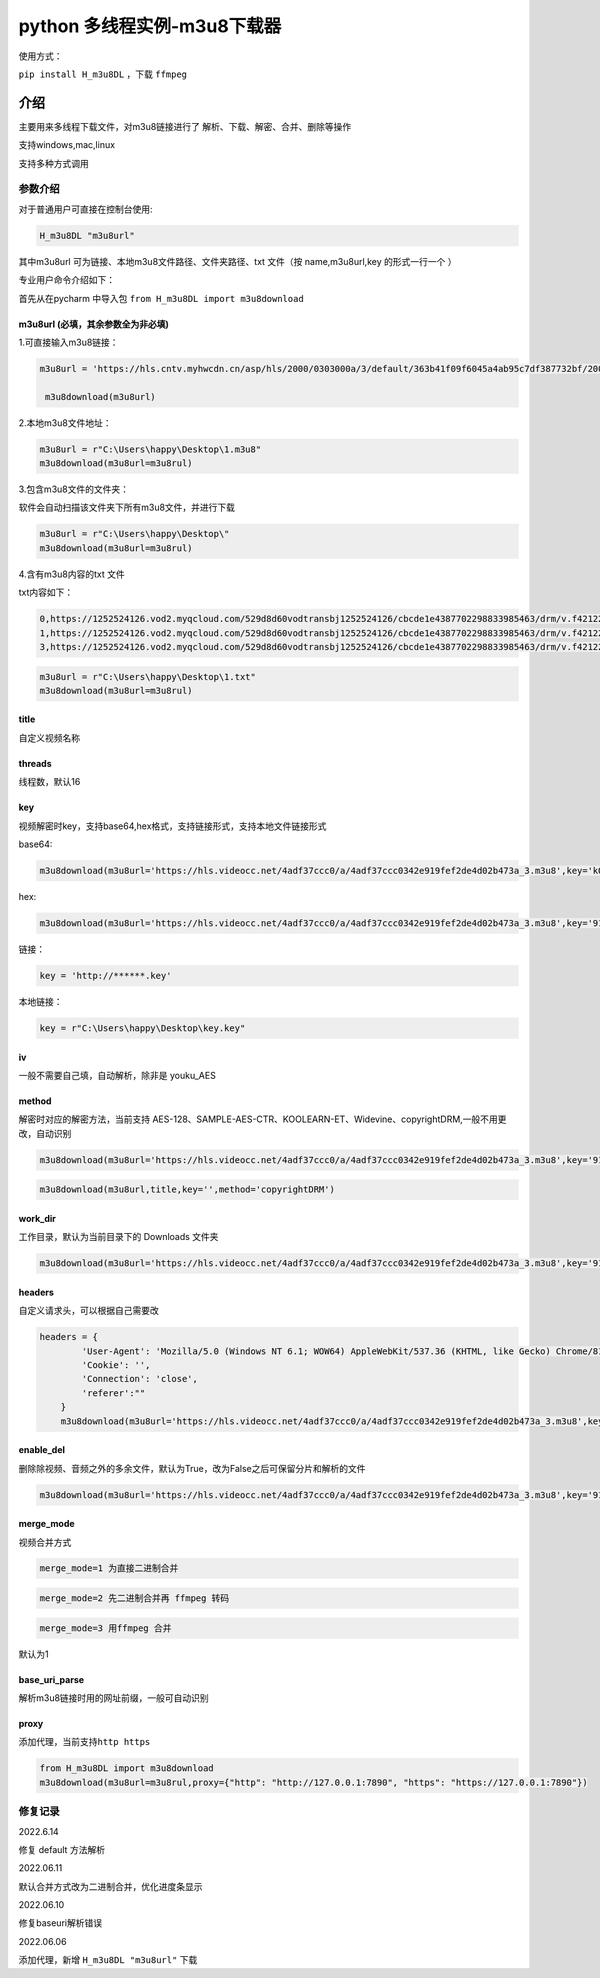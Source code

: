 python 多线程实例-m3u8下载器
============================

使用方式：

``pip install H_m3u8DL`` ，下载 ``ffmpeg``

介绍
----

主要用来多线程下载文件，对m3u8链接进行了
解析、下载、解密、合并、删除等操作

支持windows,mac,linux

支持多种方式调用

参数介绍
~~~~~~~~

对于普通用户可直接在控制台使用:

.. code:: 

   H_m3u8DL "m3u8url"

其中m3u8url 可为链接、本地m3u8文件路径、文件夹路径、txt 文件（按
name,m3u8url,key 的形式一行一个 ）

专业用户命令介绍如下：

首先从在pycharm 中导入包 ``from H_m3u8DL import m3u8download``

m3u8url (必填，其余参数全为非必填)
^^^^^^^^^^^^^^^^^^^^^^^^^^^^^^^^^^

1.可直接输入m3u8链接：

.. code:: 

   m3u8url = 'https://hls.cntv.myhwcdn.cn/asp/hls/2000/0303000a/3/default/363b41f09f6045a4ab95c7df387732bf/2000.m3u8'
    
    m3u8download(m3u8url)

2.本地m3u8文件地址：

.. code:: 

   m3u8url = r"C:\Users\happy\Desktop\1.m3u8"
   m3u8download(m3u8url=m3u8rul)

3.包含m3u8文件的文件夹：

软件会自动扫描该文件夹下所有m3u8文件，并进行下载

.. code:: 

   m3u8url = r"C:\Users\happy\Desktop\"
   m3u8download(m3u8url=m3u8rul)

4.含有m3u8内容的txt 文件

txt内容如下：

.. code:: 

   0,https://1252524126.vod2.myqcloud.com/529d8d60vodtransbj1252524126/cbcde1e4387702298833985463/drm/v.f421220.m3u8
   1,https://1252524126.vod2.myqcloud.com/529d8d60vodtransbj1252524126/cbcde1e4387702298833985463/drm/v.f421220.m3u8
   3,https://1252524126.vod2.myqcloud.com/529d8d60vodtransbj1252524126/cbcde1e4387702298833985463/drm/v.f421220.m3u8

.. code:: 

   m3u8url = r"C:\Users\happy\Desktop\1.txt"
   m3u8download(m3u8url=m3u8rul)

title 
^^^^^

自定义视频名称

threads
^^^^^^^

线程数，默认16

key
^^^

视频解密时key，支持base64,hex格式，支持链接形式，支持本地文件链接形式

base64:

.. code:: 

   m3u8download(m3u8url='https://hls.videocc.net/4adf37ccc0/a/4adf37ccc0342e919fef2de4d02b473a_3.m3u8',key='kQ2aSmyG1FDSmzpqTso/0w==')

hex:

.. code:: 

   m3u8download(m3u8url='https://hls.videocc.net/4adf37ccc0/a/4adf37ccc0342e919fef2de4d02b473a_3.m3u8',key='910d9a4a6c86d450d29b3a6a4eca3fd3')

链接：

.. code:: 

   key = 'http://******.key'

本地链接：

.. code:: 

   key = r"C:\Users\happy\Desktop\key.key"

iv
^^

一般不需要自己填，自动解析，除非是 youku_AES

method
^^^^^^

解密时对应的解密方法，当前支持
AES-128、SAMPLE-AES-CTR、KOOLEARN-ET、Widevine、copyrightDRM,一般不用更改，自动识别

.. code:: 

   m3u8download(m3u8url='https://hls.videocc.net/4adf37ccc0/a/4adf37ccc0342e919fef2de4d02b473a_3.m3u8',key='910d9a4a6c86d450d29b3a6a4eca3fd3',method='AES-128')

.. code:: 

   m3u8download(m3u8url,title,key='',method='copyrightDRM')

.. _workdir:

work_dir
^^^^^^^^

工作目录，默认为当前目录下的 Downloads 文件夹

.. code:: 

   m3u8download(m3u8url='https://hls.videocc.net/4adf37ccc0/a/4adf37ccc0342e919fef2de4d02b473a_3.m3u8',key='910d9a4a6c86d450d29b3a6a4eca3fd3',work_dir='工作目录')
       

headers
^^^^^^^

自定义请求头，可以根据自己需要改

.. code:: 

   headers = {
           'User-Agent': 'Mozilla/5.0 (Windows NT 6.1; WOW64) AppleWebKit/537.36 (KHTML, like Gecko) Chrome/81.0.4044.138 Safari/537.36 NetType/WIFI MicroMessenger/7.0.20.1781(0x6700143B) WindowsWechat(0x63030532) Edg/100.0.4896.60',
           'Cookie': '',
           'Connection': 'close',
           'referer':""
       }
       m3u8download(m3u8url='https://hls.videocc.net/4adf37ccc0/a/4adf37ccc0342e919fef2de4d02b473a_3.m3u8',key='910d9a4a6c86d450d29b3a6a4eca3fd3',work_dir='工作目录',headers=headers)

.. _enabledel:

enable_del
^^^^^^^^^^

删除除视频、音频之外的多余文件，默认为True，改为False之后可保留分片和解析的文件

.. code:: 

   m3u8download(m3u8url='https://hls.videocc.net/4adf37ccc0/a/4adf37ccc0342e919fef2de4d02b473a_3.m3u8',key='910d9a4a6c86d450d29b3a6a4eca3fd3',work_dir='工作目录',enable_del=False)

.. _mergemode:

merge_mode
^^^^^^^^^^

视频合并方式

.. code:: 

   merge_mode=1 为直接二进制合并

.. code:: 

   merge_mode=2 先二进制合并再 ffmpeg 转码

.. code:: 

   merge_mode=3 用ffmpeg 合并

默认为1

.. _baseuriparse:

base_uri_parse
^^^^^^^^^^^^^^

解析m3u8链接时用的网址前缀，一般可自动识别

proxy
^^^^^

添加代理，当前支持\ ``http https``

.. code:: 

   from H_m3u8DL import m3u8download
   m3u8download(m3u8url=m3u8rul,proxy={"http": "http://127.0.0.1:7890", "https": "https://127.0.0.1:7890"})

修复记录
~~~~~~~~

2022.6.14

修复 default 方法解析

2022.06.11

默认合并方式改为二进制合并，优化进度条显示

2022.06.10

修复baseuri解析错误

2022.06.06

添加代理，新增 ``H_m3u8DL "m3u8url"`` 下载
